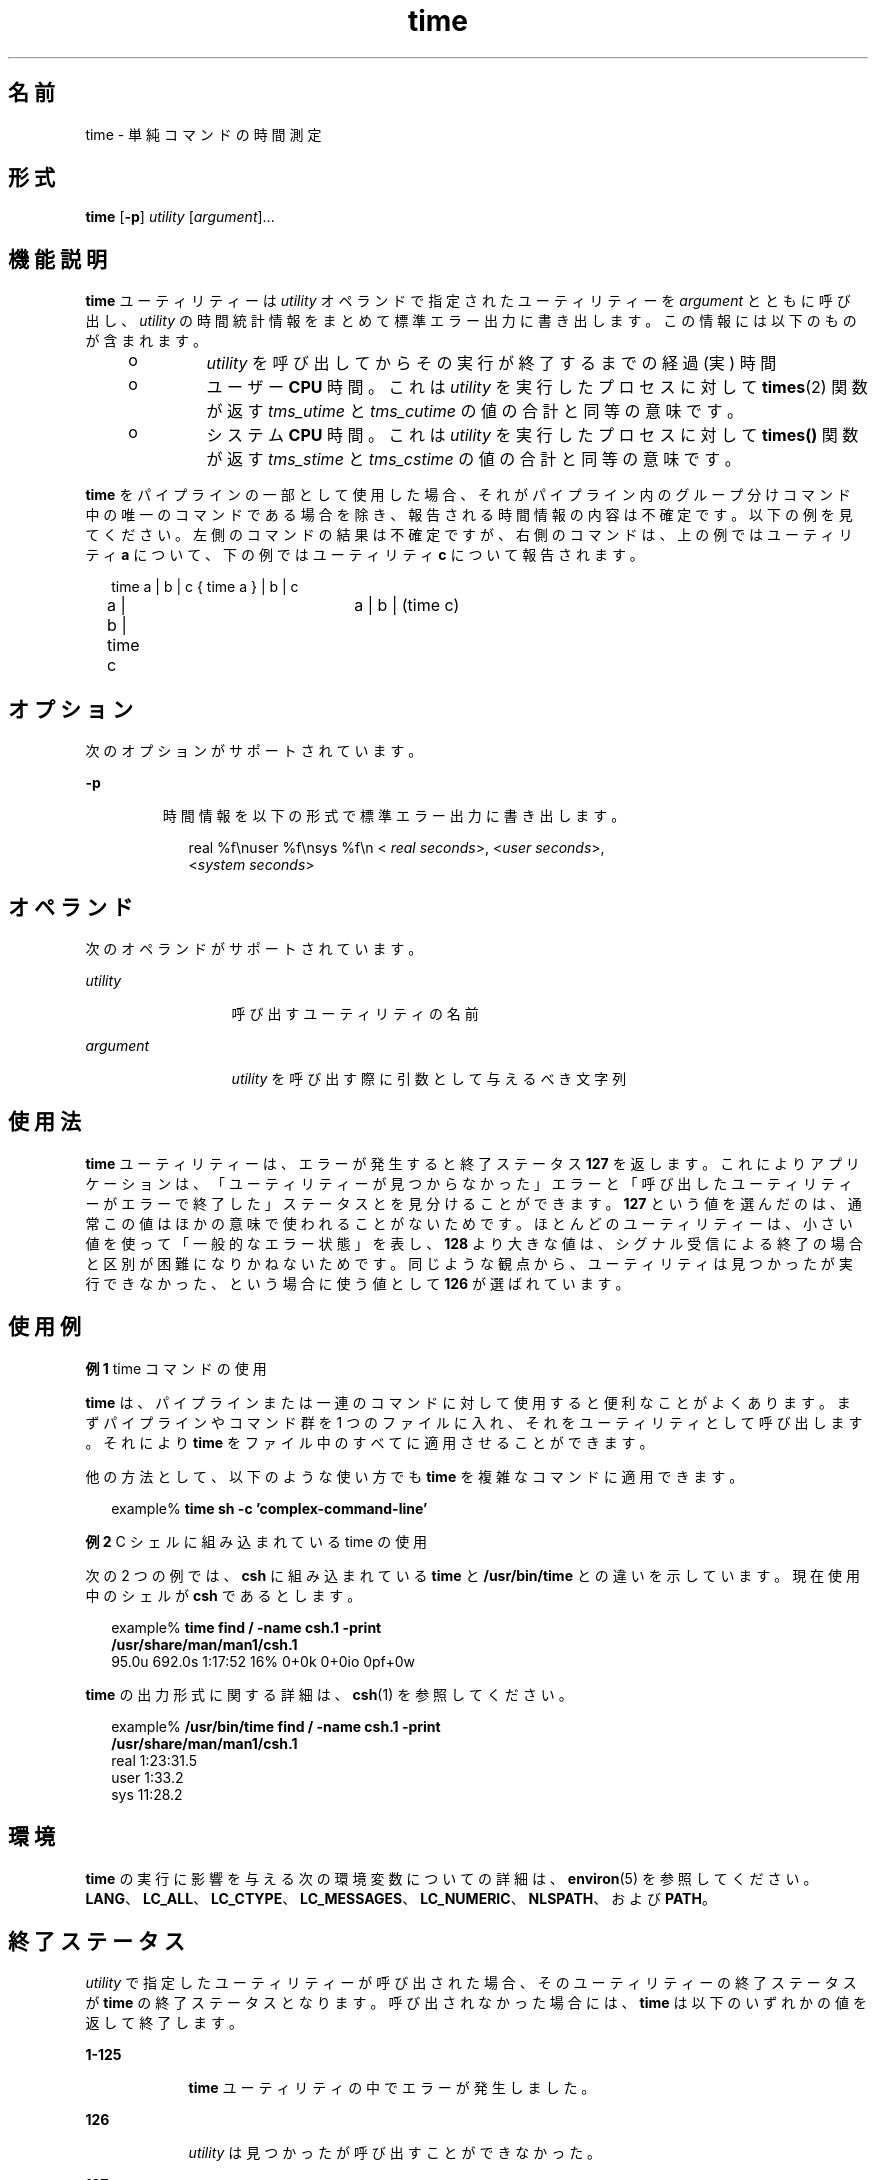 '\" te
.\"  Copyright (c) 1992, X/Open Company Limited All Rights Reserved Portions Copyright (c) 1995, Sun Microsystems, Inc. All Rights Reserved
.\"  Sun Microsystems, Inc. gratefully acknowledges The Open Group for permission to reproduce portions of its copyrighted documentation. Original documentation from The Open Group can be obtained online at http://www.opengroup.org/bookstore/.
.\" The Institute of Electrical and Electronics Engineers and The Open Group, have given us permission to reprint portions of their documentation. In the following statement, the phrase "this text" refers to portions of the system documentation. Portions of this text are reprinted and reproduced in electronic form in the Sun OS Reference Manual, from IEEE Std 1003.1, 2004 Edition, Standard for Information Technology -- Portable Operating System Interface (POSIX), The Open Group Base Specifications Issue 6, Copyright (C) 2001-2004 by the Institute of Electrical and Electronics Engineers, Inc and The Open Group. In the event of any discrepancy between these versions and the original IEEE and The Open Group Standard, the original IEEE and The Open Group Standard is the referee document. The original Standard can be obtained online at http://www.opengroup.org/unix/online.html. This notice shall appear on any product containing this material. 
.TH time 1 "1995 年 2 月 1 日" "SunOS 5.11" "ユーザーコマンド"
.SH 名前
time \- 単純コマンドの時間測定
.SH 形式
.LP
.nf
\fBtime\fR [\fB-p\fR] \fIutility\fR [\fIargument\fR]...
.fi

.SH 機能説明
.sp
.LP
\fBtime\fR ユーティリティーは \fIutility\fR オペランドで指定されたユーティリティーを \fIargument\fR とともに呼び出し、\fIutility\fR の時間統計情報をまとめて標準エラー出力に書き出します。この情報には以下のものが含まれます。
.RS +4
.TP
.ie t \(bu
.el o
\fIutility\fR を呼び出してからその実行が終了するまでの経過 (実) 時間
.RE
.RS +4
.TP
.ie t \(bu
.el o
ユーザー \fBCPU\fR 時間。これは \fIutility\fR を実行したプロセスに対して \fBtimes\fR(2) 関数が返す \fItms_utime\fR と \fItms_cutime\fR の値の合計と同等の意味です。
.RE
.RS +4
.TP
.ie t \(bu
.el o
システム \fBCPU\fR 時間。これは \fIutility\fR を実行したプロセスに対して \fBtimes()\fR 関数が返す \fItms_stime\fR と \fItms_cstime\fR の値の合計と同等の意味です。
.RE
.sp
.LP
\fBtime\fR をパイプラインの一部として使用した場合、 それがパイプライン内のグループ分けコマンド中の 唯一のコマンドである場合を除き、 報告される時間情報の内容は不確定です。以下の例を見てください。左側のコマンドの結果は不確定ですが、 右側のコマンドは、上の例ではユーティリティ \fBa\fR について、下の例ではユーティリティ \fBc\fR について報告されます。
.sp
.in +2
.nf
time a | b | c		{ time a } | b | c
a | b | time c		a | b | (time c)
.fi
.in -2

.SH オプション
.sp
.LP
次のオプションがサポートされています。
.sp
.ne 2
.mk
.na
\fB\fB-p\fR \fR
.ad
.RS 7n
.rt  
時間情報を以下の形式で標準エラー出力に書き出します。
.sp
.in +2
.nf
real %f\enuser %f\ensys %f\en < \fIreal seconds\fR>, <\fIuser seconds\fR>,
<\fIsystem seconds\fR>
.fi
.in -2
.sp

.RE

.SH オペランド
.sp
.LP
次のオペランドがサポートされています。
.sp
.ne 2
.mk
.na
\fB\fIutility\fR \fR
.ad
.RS 13n
.rt  
呼び出すユーティリティの名前
.RE

.sp
.ne 2
.mk
.na
\fB\fIargument\fR \fR
.ad
.RS 13n
.rt  
\fIutility\fR を呼び出す際に引数として与えるべき文字列
.RE

.SH 使用法
.sp
.LP
\fBtime\fR ユーティリティーは、エラーが発生すると終了ステータス \fB127\fR を返します。これによりアプリケーションは、「ユーティリティーが見つからなかった」エラーと「呼び出したユーティリティーがエラーで終了した」ステータスとを見分けることができます。\fB127\fR という値を選んだのは、通常この値はほかの意味で使われることがないためです。ほとんどのユーティリティーは、小さい値を使って「一般的なエラー状態」を表し、\fB128\fR より大きな値は、シグナル受信による終了の場合と区別が困難になりかねないためです。同じような観点から、ユーティリティは見つかったが実行できなかった、という場合に使う値として \fB126\fR が選ばれています。
.SH 使用例
.LP
\fB例 1 \fRtime コマンドの使用
.sp
.LP
\fBtime\fR は、パイプラインまたは一連のコマンドに対して使用すると 便利なことがよくあります。まずパイプラインやコマンド群を 1 つのファイルに入れ、それをユーティリティとして呼び出します。それにより \fBtime\fR をファイル中のすべてに適用させることができます。

.sp
.LP
他の方法として、以下のような使い方でも \fBtime\fR を複雑なコマンドに適用できます。

.sp
.in +2
.nf
example% \fBtime sh -c 'complex-command-line'\fR
.fi
.in -2
.sp

.LP
\fB例 2 \fRC シェルに組み込まれている time の使用
.sp
.LP
次の 2 つの例では、\fBcsh\fR に組み込まれている \fBtime\fR と \fB/usr/bin/time\fR との違いを示しています。現在使用中のシェルが \fBcsh\fR であるとします。

.sp
.in +2
.nf
example% \fBtime find / -name csh.1 -print
/usr/share/man/man1/csh.1\fR
95.0u 692.0s 1:17:52 16% 0+0k 0+0io 0pf+0w
.fi
.in -2
.sp

.sp
.LP
\fBtime\fR の出力形式に関する詳細は、\fBcsh\fR(1) を参照してください。

.sp
.in +2
.nf
example% \fB/usr/bin/time find / -name csh.1 -print
/usr/share/man/man1/csh.1\fR
real  1:23:31.5
user     1:33.2
sys     11:28.2
.fi
.in -2
.sp

.SH 環境
.sp
.LP
\fBtime\fR の実行に影響を与える次の環境変数についての詳細は、\fBenviron\fR(5) を参照してください。 \fBLANG\fR、\fBLC_ALL\fR、\fBLC_CTYPE\fR、\fBLC_MESSAGES\fR、\fBLC_NUMERIC\fR、\fBNLSPATH\fR、および \fBPATH\fR。 
.SH 終了ステータス
.sp
.LP
\fIutility\fR で指定したユーティリティーが呼び出された場合、そのユーティリティーの終了ステータスが \fBtime\fR の終了ステータスとなります。\fI\fR呼び出されなかった場合には、 \fBtime\fR は以下のいずれかの値を返して終了します。
.sp
.ne 2
.mk
.na
\fB\fB1-125\fR\fR
.ad
.RS 9n
.rt  
\fBtime\fR ユーティリティの中でエラーが発生しました。
.RE

.sp
.ne 2
.mk
.na
\fB\fB126\fR \fR
.ad
.RS 9n
.rt  
\fIutility\fR は見つかったが呼び出すことができなかった。
.RE

.sp
.ne 2
.mk
.na
\fB\fB127\fR \fR
.ad
.RS 9n
.rt  
\fIutility\fR は見つからなかった。
.RE

.SH 属性
.sp
.LP
属性についての詳細は、\fBattributes\fR(5) を参照してください。
.sp

.sp
.TS
tab() box;
cw(2.75i) |cw(2.75i) 
lw(2.75i) |lw(2.75i) 
.
属性タイプ属性値
_
使用条件system/core-os
_
インタフェースの安定性確実
_
標準T{
\fBstandards\fR(5) を参照してください。
T}
.TE

.SH 関連項目
.sp
.LP
\fBcsh\fR(1), \fBshell_builtins\fR(1), \fBtimex\fR(1), \fBtimes\fR(2), \fBattributes\fR(5), \fBenviron\fR(5), \fBstandards\fR(5)
.SH 注意事項
.sp
.LP
time コマンドをマルチプロセッサマシン上で実行した場合、出力された \fBuser\fR と \fBsys\fR の値の合計が \fBreal\fR 値を超える場合があります。これは、マルチプロセッサ・マシンでは、 処理を複数のプロセッサに分けて実行することが可能なためです。
.sp
.LP
時間測定対象のコマンド処理中に割り込みが発生すると、 出力される時間の値に誤差が生じることがあります。
.SH 使用上の留意点
.sp
.LP
経過時間の精度は秒単位までですが、\fBCPU\fR 時間は 100 分の 1 秒まで計測されます。そのため \fBCPU\fR 時間の合計値は経過時間を最大 1 秒上回る可能性があります。
